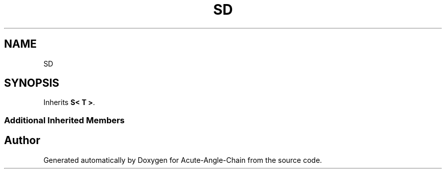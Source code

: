 .TH "SD" 3 "Sun Jun 3 2018" "Acute-Angle-Chain" \" -*- nroff -*-
.ad l
.nh
.SH NAME
SD
.SH SYNOPSIS
.br
.PP
.PP
Inherits \fBS< T >\fP\&.
.SS "Additional Inherited Members"


.SH "Author"
.PP 
Generated automatically by Doxygen for Acute-Angle-Chain from the source code\&.
